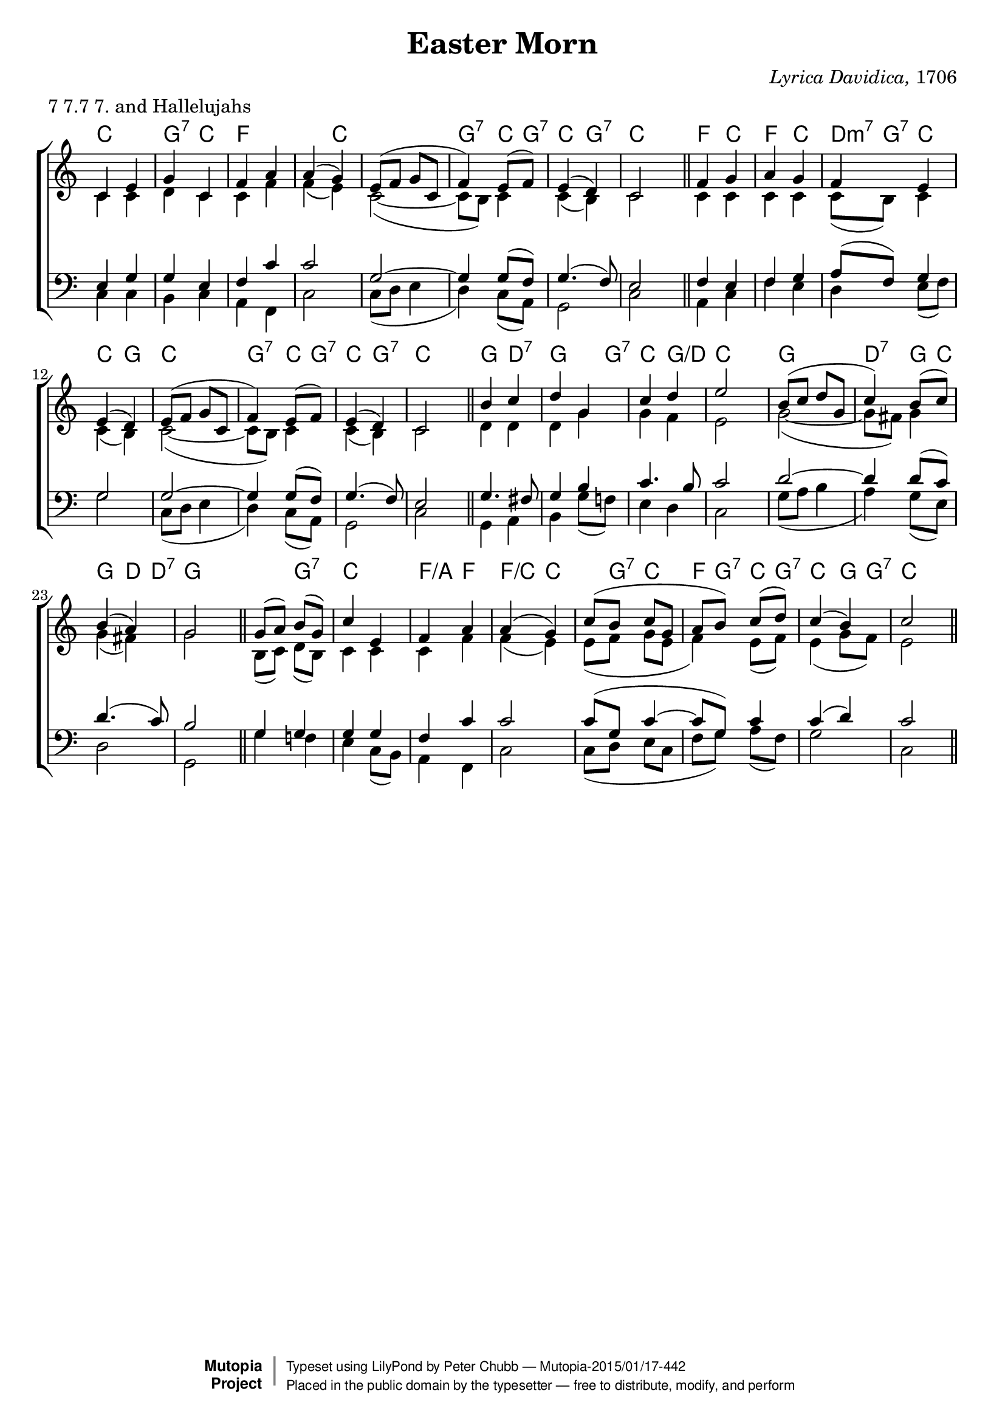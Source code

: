 \version "2.18.2"

\header {
	title = "Easter Morn"
	composer = \markup { \italic {Lyrica Davidica,} 1706}
	meter = "7 7.7 7. and Hallelujahs"
	mutopiatitle = "Easter Hymn"
	mutopiacomposer = "Anonymous"
	mutopiainstrument = "Voice (SATB)"
	date = "1706"
	source = "Methodist Hymnbook 1933"
	style = "Hymn"
	license = "Public Domain"
	maintainer = "Peter Chubb"
	maintainerEmail = "mutopia@chubb.wattle.id.au"
	
 footer = "Mutopia-2015/01/17-442"
 copyright =  \markup { \override #'(baseline-skip . 0 ) \right-column { \sans \bold \with-url #"http://www.MutopiaProject.org" { \abs-fontsize #9  "Mutopia " \concat { \abs-fontsize #12 \with-color #white \char ##x01C0 \abs-fontsize #9 "Project " } } } \override #'(baseline-skip . 0 ) \center-column { \abs-fontsize #11.9 \with-color #grey \bold { \char ##x01C0 \char ##x01C0 } } \override #'(baseline-skip . 0 ) \column { \abs-fontsize #8 \sans \concat { " Typeset using " \with-url #"http://www.lilypond.org" "LilyPond" " by " \maintainer " " \char ##x2014 " " \footer } \concat { \concat { \abs-fontsize #8 \sans{ " Placed in the " \with-url #"http://creativecommons.org/licenses/publicdomain" "public domain" " by the typesetter " \char ##x2014 " free to distribute, modify, and perform" } } \abs-fontsize #13 \with-color #white \char ##x01C0 } } }
 tagline = ##f
}

global={
	\time 2/4
	\key c \major
	\skip 2*8 \bar "||"
	\skip 2*8 \bar "||"
	\skip 2*8 \bar "||"
	\skip 2*8 \bar "||"
}

sop=\relative c' {
	c4 e |
	g c, |
	f a |
	a ( g) |

	e8( f g c, |
	 f4) e8( f) |
	e4( d) |
	c2

	f4 g |
	a g |
	f e |
	e( d) |

	e8( f g c, |
	 f4) e8( f) |
	e4( d) |
	c2
	
	b'4 c |
	d g, |
	c d |
	e2 
	b8( c d g, |
	 c4) b8 ( c) |
	b4( a)|
	g2

	g8( a) b( g) |
	c4 e, |
	f a |
	a( g) |
	c8(b c g |
	a b) c( d) |
	c4( b) |
	c2
}

alto=\relative c'{
	c4 c |
	d c |
	c f |
	f( e) |

	c2(~ |
	c8  b) c4 |
	c( b) |
	c2

	c4 c |
	c c  |
	c8( b) c4 |
	c( b) |
	c2(~ |
	c8 b) c4 |
	c( b) |
	c2

	d4 d |
	d g |
	g f |
	e2 |
	g2 ( ~ |
	g8  fis) g4 |
	g( fis) |
	g2 |

	b,8( c) d( b) |
	c4 c |
	c f |
	f( e) |
	e8( f g e |
	 f4)  e8( f) |
	e4( g8 f) |
	e2
}

tenor =  \relative c {
	e4 g |
	g e |
	f c'|
	c2 |

	g2~|
	g4 g8( f) |
	g4.( f8) |
	e2 |

	f4 e |
	f g |
	a8( f) g4 |
	g2 |

	g2~ |
	g4 g8( f)|
	g4.( f8) |
	e2 |

	g4. fis8 |
	g4 b |
	c4. b8 |
	c2 |

	d2 ~ |
	d4 d8( c) |
	d4.( c8) |
	b2 |

	g4 g |
	g g |
	f c' |
	c2 |

	c8( g c4~ |
	c8  g) c4 |
	c( d)|
	c2
}

bass=\relative c {
	c4 c |
	b c |
	a f |
	c'2 |

	c8( d e4 |
	 d) c8( a) |
	g2 |
	c2 |

	a4 c |
	f e |
	d e8( f) |
	g2 |

	c,8( d e4 |
	 d) c8( a) |
	g2 |
	c2

	g4 a |
	b g'8( f!) |
	e4 d |
	c2 |
	g'8(a b4 |
	 a) g8( e) |
	d2 |
	g, |

	g'4 f! |
	e c8( b) |
	a4 f |
	c'2 |

	c8( d e c |
	f g) a( f) |
	g2 |
	c,
}

upper=\context Staff = "upper" <<
	\clef "treble"
	\context Voice = "sop" { \voiceOne \sop}
	\context Voice = "alto" { \voiceTwo \alto}
	\global
>>

lower=\context Staff = "lower" <<
	\clef "bass"
	\context Voice = "tenor" {\voiceOne \tenor}
	\context Voice = "bass" { \voiceTwo \bass}
	\global

>>

accomp = \chordmode {
    c4 c |
    g:7 c |
    f f |
    f c |
    c2 |
    g4:7 c8 g:7 |
    c4 g:7 |
    c c |

    f4 c|
    f c |
    d8:m7 g:7 c4 |
    c g |
   
    c c |
    g:7 c8 g:7 |
    c4 g:7 |
    c c |

    g d:7 |
    g g8 g:7 |
    c4 g/d |
    c c |

    g g |
    d:7 g8 c |
    g4 d8 d:7 |
    g4 g |

    g g:7 |
    c c |
    f/a f |
    f/c c |
   
    c8 g:7 c4 |
    f8 g:7 c g:7 |
    c4 g8 g:7 |
    c4 c

}

\score {

        \context ChoirStaff <<
		\context ChordNames \accomp
		\upper
		\lower
	>>
	\layout{
		indent = 0.0\pt
		\context {
		    \Staff
		    \remove "Time_signature_engraver"
		}
		\context {
			\ChordNames
%		 \override ChordName.word-space = #1
		 \override ChordName.style = #'american
			chordChanges = ##t
		}
	}
}
\score{ % Separate score for midi, otherwise notes on separate 
	% staves that are unisons don't get sounded.
	<<
	    \global
		\context Staff = "a" {
		    \set Staff.midiInstrument = "tenor sax" 
			\sop
		}
		\context Staff = "b" << % \alto \tenor \bass
		    \context ChordNames \accomp >>
	>>
	
  \midi {
    \tempo 4 = 120
    }


}
